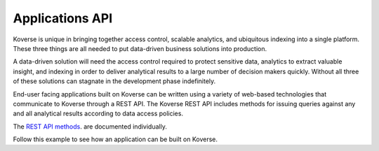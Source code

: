 .. _ApplicationsAPI:

Applications API
----------------

Koverse is unique in bringing together access control, scalable analytics, and ubiquitous indexing into a single platform. These three things are all needed to put data-driven business solutions into production.

A data-driven solution will need the access control required to protect sensitive data, analytics to extract valuable insight, and indexing in order to deliver analytical results to a large number of decision makers quickly.
Without all three of these solutions can stagnate in the development phase indefinitely.

End-user facing applications built on Koverse can be written using a variety of web-based technologies that communicate to Koverse through a REST API.
The Koverse REST API includes methods for issuing queries against any and all analytical results according to data access policies.


The `REST API methods
<https://speaker-diagnostics-47224.netlify.com>`_. are documented individually.

Follow this example to see how an application can be built on Koverse.
